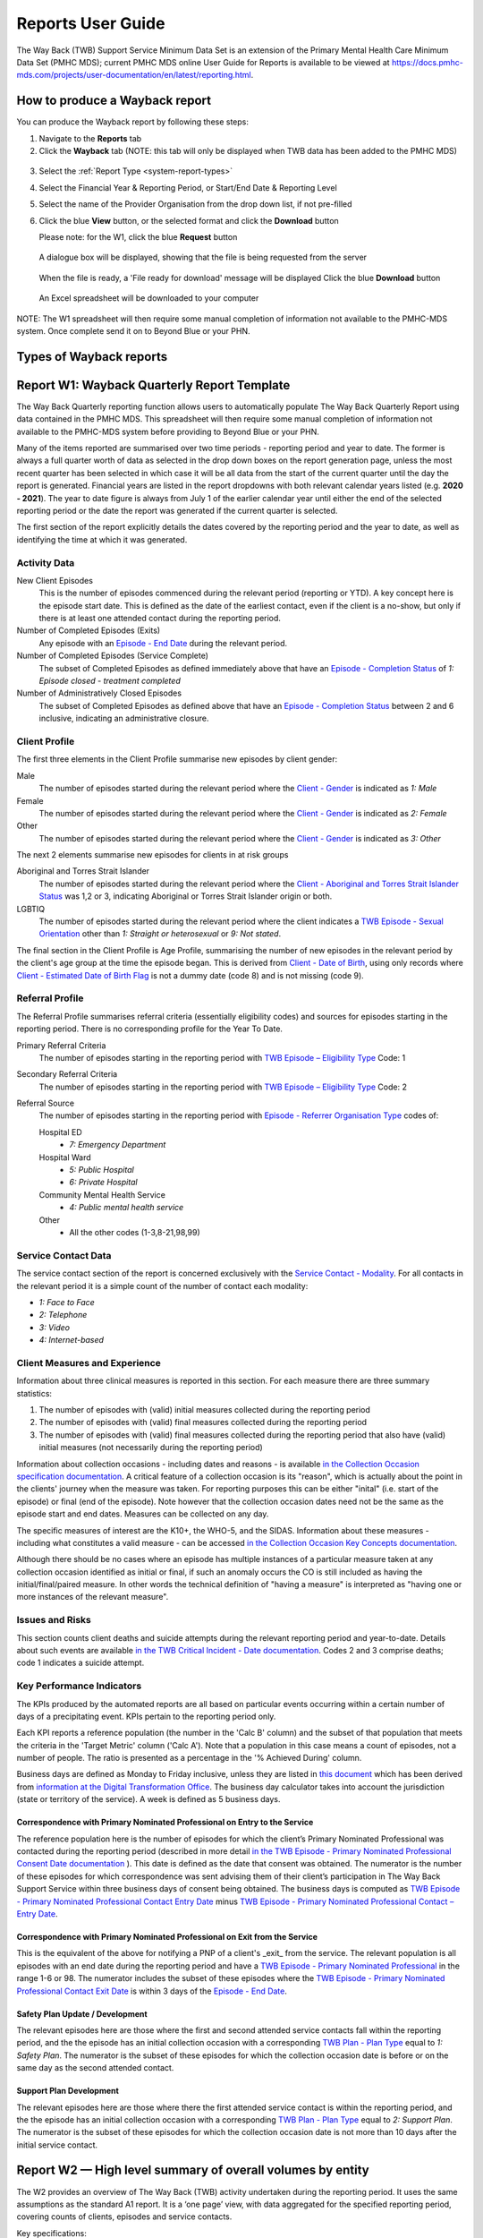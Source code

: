 .. _reports-user-docs:

Reports User Guide
==================

The Way Back (TWB) Support Service Minimum Data Set is an extension of the
Primary Mental Health Care Minimum Data Set (PMHC MDS);
current PMHC MDS online User Guide for Reports is available to be viewed at
https://docs.pmhc-mds.com/projects/user-documentation/en/latest/reporting.html.


.. _produce-system-report:

How to produce a Wayback report
^^^^^^^^^^^^^^^^^^^^^^^^^^^^^^^

You can produce the Wayback report by following these steps:

1. Navigate to the **Reports** tab
2. Click the **Wayback** tab (NOTE: this tab will only be displayed when TWB data has been added to the PMHC MDS)

.. figure:: screen-shots/reports-system.png
   :alt: Reports tab View

3. Select the :ref:`Report Type <system-report-types>`
4. Select the Financial Year & Reporting Period, or Start/End Date & Reporting Level
5. Select the name of the Provider Organisation from the drop down list, if not pre-filled
6. Click the blue **View** button, or the selected format and click the **Download** button

   Please note: for the W1, click the blue **Request** button

.. figure:: screen-shots/reports-system-completed.png
   :alt: Reports tab View

   A dialogue box will be displayed, showing that the file is being requested from the server

.. figure:: screen-shots/reports-message-requesting.png
   :alt: PMHC MDS File Selected

   When the file is ready, a 'File ready for download' message will be displayed
   Click the blue **Download** button

.. figure:: screen-shots/reports-message-download.png
   :alt: PMHC MDS File Selected

   An Excel spreadsheet will be downloaded to your computer

NOTE: The W1 spreadsheet will then require some manual completion of information
not available to the PMHC-MDS system. Once complete send it on to Beyond Blue or
your PHN.


.. _system-report-types:

Types of Wayback reports
^^^^^^^^^^^^^^^^^^^^^^^^

.. _category-w1:

Report W1: Wayback Quarterly Report Template
^^^^^^^^^^^^^^^^^^^^^^^^^^^^^^^^^^^^^^^^^^^^

The Way Back Quarterly reporting function allows users to automatically populate
The Way Back Quarterly Report using data contained in the PMHC MDS. This spreadsheet
will then require some manual completion of information not available to the
PMHC-MDS system before providing to Beyond Blue or your PHN.

Many of the items reported are summarised over two time periods - reporting
period and year to date. The former is always a full quarter worth of data
as selected in the drop down boxes on the report generation page, unless the
most recent quarter has been selected in which case it will be all data from
the start of the current quarter until the day the report is generated.
Financial years are listed in the report dropdowns with both relevant calendar
years listed (e.g. **2020 - 2021**). The year to date figure is always from
July 1 of the earlier calendar year until either the end of the selected
reporting period or the date the report was generated if the current quarter
is selected.

The first section of the report explicitly details the dates covered by the
reporting period and the year to date, as well as identifying the time at which
it was generated.

Activity Data
"""""""""""""

New Client Episodes
  This is the number of episodes commenced during the relevant period
  (reporting or YTD). A key concept here is the episode start date. This is
  defined as the date of the earliest contact, even if the client is a no-show,
  but only if there is at least one attended contact during the reporting period.

Number of Completed Episodes (Exits)
  Any episode with an
  `Episode - End Date <https://docs.pmhc-mds.com/projects/data-specification/en/v2/data-model-and-specifications.html#episode-end-date>`_
  during the relevant period.

Number of Completed Episodes (Service Complete)
  The subset of Completed Episodes as defined immediately above that have an
  `Episode - Completion Status <https://docs.pmhc-mds.com/projects/data-specification/en/latest/data-model-and-specifications.html#episode-completion-status>`_
  of  `1: Episode closed - treatment completed`

Number of Administratively Closed Episodes
  The subset of Completed Episodes as defined above that have an
  `Episode - Completion Status <https://docs.pmhc-mds.com/projects/data-specification/en/latest/data-model-and-specifications.html#episode-completion-status>`_
  between 2 and 6 inclusive, indicating an administrative closure.

Client Profile
""""""""""""""

The first three elements in the Client Profile summarise new episodes by client
gender:

Male
  The number of episodes started during the relevant period where the
  `Client - Gender <https://docs.pmhc-mds.com/projects/data-specification/en/latest/data-model-and-specifications.html#episode-completion-status>`_
  is indicated as `1: Male`

Female
  The number of episodes started during the relevant period where the
  `Client - Gender <https://docs.pmhc-mds.com/projects/data-specification/en/latest/data-model-and-specifications.html#episode-completion-status>`_
  is indicated as `2: Female`

Other
  The number of episodes started during the relevant period where the
  `Client - Gender <https://docs.pmhc-mds.com/projects/data-specification/en/latest/data-model-and-specifications.html#episode-completion-status>`_
  is indicated as `3: Other`

The next 2 elements summarise new episodes for clients in at risk groups

Aboriginal and Torres Strait Islander
  The number of episodes started during the relevant period where the
  `Client - Aboriginal and Torres Strait Islander Status <https://docs.pmhc-mds.com/projects/data-specification/en/latest/data-model-and-specifications.html#client-aboriginal-and-torres-strait-islander-status>`_
  was 1,2 or 3, indicating Aboriginal or Torres Strait Islander origin or both.

LGBTIQ
  The number of episodes started during the relevant period where the client
  indicates a `TWB Episode - Sexual Orientation <https://docs.pmhc-mds.com/projects/data-specification-wayback/en/v3/data-specification/data-model-and-specifications.html#twb-episode-sexual-orientation>`_
  other than `1: Straight or heterosexual` or `9: Not stated`.

The final section in the Client Profile is Age Profile, summarising the number
of new episodes in the relevant period by the client's age group at the time
the episode began. This is derived from `Client - Date of Birth <https://docs.pmhc-mds.com/projects/data-specification/en/latest/data-model-and-specifications.html#client-date-of-birth>`_,
using only records where `Client - Estimated Date of Birth Flag <https://docs.pmhc-mds.com/projects/data-specification/en/latest/data-model-and-specifications.html#client-estimated-date-of-birth-flag>`_
is not a dummy date (code 8) and is not missing (code 9).

Referral Profile
""""""""""""""""

The Referral Profile summarises referral criteria (essentially eligibility
codes) and sources for episodes starting in the reporting period. There is
no corresponding profile for the Year To Date.

Primary Referral Criteria
  The number of episodes starting in the reporting period with
  `TWB Episode – Eligibility Type <https://docs.pmhc-mds.com/projects/data-specification-wayback/en/v3/data-specification/data-model-and-specifications.html#twb-episode-eligibility-type>`_
  Code: 1

Secondary Referral Criteria
  The number of episodes starting in the reporting period with
  `TWB Episode – Eligibility Type <https://docs.pmhc-mds.com/projects/data-specification-wayback/en/v3/data-specification/data-model-and-specifications.html#twb-episode-eligibility-type>`_
  Code: 2

Referral Source
  The number of episodes starting in the reporting period with
  `Episode - Referrer Organisation Type <https://docs.pmhc-mds.com/projects/data-specification/en/v2/data-model-and-specifications.html#episode-referrer-organisation-type>`_
  codes of:

  Hospital ED
    * `7: Emergency Department`

  Hospital Ward
    * `5: Public Hospital`
    * `6: Private Hospital`

  Community Mental Health Service
    * `4: Public mental health service`

  Other
    * All the other codes (1-3,8-21,98,99)

Service Contact Data
""""""""""""""""""""

The service contact section of the report is concerned exclusively with the
`Service Contact - Modality <https://docs.pmhc-mds.com/projects/data-specification/en/latest/data-model-and-specifications.html#service-contact-modality)>`_.
For all contacts in the relevant period it is a simple count of the number of
contact each modality:

* `1: Face to Face`
* `2: Telephone`
* `3: Video`
* `4: Internet-based`

Client Measures and Experience
""""""""""""""""""""""""""""""

Information about three clinical measures is reported in this section. For each
measure there are three summary statistics:

1. The number of episodes with (valid) initial measures collected during the
   reporting period
2. The number of episodes with (valid) final measures collected during the
   reporting period
3. The number of episodes with (valid) final measures collected during the
   reporting period that also have (valid) initial measures (not necessarily
   during the reporting period)

Information about collection occasions - including dates and reasons - is
available `in the Collection Occasion specification documentation <https://docs.pmhc-mds.com/projects/data-specification-wayback/en/v3/data-specification/data-model-and-specifications.html#collection-occasion>`_.
A critical feature of a collection occasion is its "reason", which is actually
about the point in the clients' journey when the measure was taken. For
reporting purposes this can be either "inital" (i.e. start of the episode) or
final (end of the episode). Note however that the collection occasion dates
need not be the same as the episode start and end dates. Measures can be
collected on any day.

The specific measures of interest are the K10+, the WHO-5, and the SIDAS.
Information about these measures - including what constitutes a valid measure
- can be accessed `in the Collection Occasion Key Concepts documentation <https://docs.pmhc-mds.com/projects/data-specification-wayback/en/v3/data-specification/key-concepts.html#collection-occasion>`_.

Although there should be no cases where an episode has multiple instances of
a particular measure taken at any collection occasion identified as initial
or final, if such an anomaly occurs the CO is still included as having the
initial/final/paired measure. In other words the technical definition of
"having a measure" is interpreted as "having one or more instances of the
relevant measure".

Issues and Risks
""""""""""""""""

This section counts client deaths and suicide attempts during the relevant
reporting period and year-to-date. Details about such events are available
`in the TWB Critical Incident - Date documentation <https://docs.pmhc-mds.com/projects/data-specification-wayback/en/v3/data-specification/data-model-and-specifications.html?highlight=critical%20incidents#twb-critical-incident-type>`_.
Codes 2 and 3 comprise deaths; code 1 indicates a suicide attempt.

Key Performance Indicators
""""""""""""""""""""""""""

The KPIs produced by the automated reports are all based on particular events
occurring within a certain number of days of a precipitating event. KPIs
pertain to the reporting period only.

Each KPI reports a reference population (the number in the 'Calc B' column)
and the subset of that population that meets the criteria in the 'Target Metric'
column ('Calc A'). Note that a population in this case means a count of
episodes, not a number of people.  The ratio is presented as a percentage
in the '% Achieved During' column.

Business days are defined as Monday to Friday inclusive, unless they are
listed in `this document <http://public_holidays.csv>`_ which has been derived
from `information at the Digital Transformation Office <https://data.gov.au/dataset/ds-dga-b1bc6077-dadd-4f61-9f8c-002ab2cdff10/details?q=>`_.
The business day calculator takes into account the jurisdiction (state or
territory of the service). A week is defined as 5 business days.

Correspondence with Primary Nominated Professional on Entry to the Service
--------------------------------------------------------------------------

The reference population here is the number of episodes for which the client’s
Primary Nominated Professional was contacted during the reporting period
(described in more detail
`in the TWB Episode - Primary Nominated Professional Consent Date documentation <https://docs.pmhc-mds.com/projects/data-specification-wayback/en/v3/data-specification/data-model-and-specifications.html#twb-episode-primary-nominated-professional-consent-date>`_ ).
This date is defined as the date that consent was obtained. The numerator is
the number of these episodes for which correspondence was sent advising them
of their client’s participation in The Way Back Support Service within three
business days of consent being obtained. The business days is computed as
`TWB Episode - Primary Nominated Professional Contact Entry Date <https://docs.pmhc-mds.com/projects/data-specification-wayback/en/v3/data-specification/data-model-and-specifications.html#twb-episode-primary-nominated-professional-contact-entry-date>`_
minus
`TWB Episode - Primary Nominated Professional Contact – Entry Date <https://docs.pmhc-mds.com/projects/data-specification-wayback/en/v3/data-specification/data-model-and-specifications.html#twb-episode-primary-nominated-professional-consent-date>`_.

Correspondence with Primary Nominated Professional on Exit from the Service
---------------------------------------------------------------------------

This is the equivalent of the above for notifying a PNP of a client's _exit_
from the service. The relevant population is all episodes with an end date
during the reporting period and have a
`TWB Episode - Primary Nominated Professional <https://docs.pmhc-mds.com/projects/data-specification-wayback/en/v3/data-specification/data-model-and-specifications.html#twb-episode-primary-nominated-professional>`_
in the range 1-6 or 98. The numerator includes the subset of these episodes
where the
`TWB Episode - Primary Nominated Professional Contact Exit Date <https://docs.pmhc-mds.com/projects/data-specification-wayback/en/v3/data-specification/data-model-and-specifications.html#twb-episode-primary-nominated-professional-contact-exit-date>`_
is within 3 days of the
`Episode - End Date <https://docs.pmhc-mds.com/projects/data-specification/en/v2/data-model-and-specifications.html#episode-end-date>`_.

Safety Plan Update / Development
--------------------------------

The relevant episodes here are those where the first and second attended
service contacts fall within the reporting period, and the the episode has an
initial collection occasion with a corresponding
`TWB Plan - Plan Type <https://docs.pmhc-mds.com/projects/data-specification-wayback/en/v3/data-specification/data-model-and-specifications.html#twb-plan-plan-type>`_
equal to `1: Safety Plan`. The numerator is the subset of these episodes for
which the collection occasion date is before or on the same day as the second
attended contact.

Support Plan Development
------------------------

The relevant episodes here are those where there the first attended service
contact is within the reporting period, and the the episode has an initial
collection occasion with a corresponding
`TWB Plan - Plan Type <https://docs.pmhc-mds.com/projects/data-specification-wayback/en/v3/data-specification/data-model-and-specifications.html#twb-plan-plan-type>`_
equal to `2: Support Plan`. The numerator is the subset of these episodes for
which the collection occasion date is not more than 10 days after the initial
service contact.

.. _category-w2:

Report W2 — High level summary of overall volumes by entity
^^^^^^^^^^^^^^^^^^^^^^^^^^^^^^^^^^^^^^^^^^^^^^^^^^^^^^^^^^^

The W2 provides an overview of The Way Back (TWB) activity undertaken during the reporting period. It uses the same assumptions as the standard A1 report. It is a ‘one page’ view, with data aggregated for the specified reporting period, covering counts of clients, episodes and service contacts.

Key specifications:

* Data in this report is all associated with an Active TWB Episode, as shown in the 'Active Episodes' column counts. This means the episode must appear in the :ref:`TWB Episode table <data-model>`, and must have an Active Contact during the reporting period. A !`wayback` tag on the main episode table is NOT sufficient for the episode to be included in this report.
* The 'Active Contacts' column counts all the `Attended Service Contacts <https://docs.pmhc-mds.com/projects/data-specification/en/v2/data-model-and-specifications.html#attended-service-contact`_ (i.e. non-no show) that occurred during the reporting period that were associated with an Active TWB Episode.
* The 'Active Clients' column counts the number of unique clients who were the recipient of services delivered as part of an Active TWB Episode.

.. _category-w3:

Report W3 - Data Quality Report: Missing TWB Episode data
^^^^^^^^^^^^^^^^^^^^^^^^^^^^^^^^^^^^^^^^^^^^^^^^^^^^^^^^^

The W3 is a summary The Way Back (TWB) format report that provides a simple listing of missing/invalid data rates for relevant TWB Episode data elements. It is analogous to the `standard A4 report <https://docs.pmhc-mds.com/projects/user-documentation/en/latest/reporting.html#a4-data-quality-report-missing-and-invalid-episode-data>`_ that deals with the standard PMHC Episode elements with missing data.

Key specifications:

* As for the W2, data in this report is all associated with an Active TWB Episode; however, for this report there is slightly tighter criteria regarding what it means to be active. Rather than the usual one or more `Attended Service Contact <https://docs.pmhc-mds.com/projects/data-specification/en/v2/data-model-and-specifications.html#attended-service-contact`_ during the reporting period, for the W3 and W4, there must be at least TWO such contacts (i.e. non-no shows) during the reporting period). The episode must appear in the :ref:`TWB Episode table <data-model>`. This number is reported in the column labelled 'Number of active episodes in period'.
* The 'Number of active episodes with missing data' column counts, separately for each of the TWB Episode record elements, how many episodes have the pertinent missing value code. For the elements "Method of Suicide Attempt" and "Primary Nominated Professional", 'Other' (code 98) is counted as a missing value as well as 'Not stated/Inadequately described' (code 99).
* The '% Missing Data' column is a simple percentage of the active episodes that have missing data, calculated from the preceding two columns.


.. _category-w4:

Report W4 - Data Quality Report: Missing TWB Needs Identification and Recommendation Outs
^^^^^^^^^^^^^^^^^^^^^^^^^^^^^^^^^^^^^^^^^^^^^^^^^^^^^^^^^^^^^^^^^^^^^^^^^^^^^^^^^^^^^^^^^

The W4 is a summary The Way Back (TWB) format report that provides a simple listing of missing/invalid data rates for relevant TWB Needs Identification and TWB Recommendation Outs data elements. It does the same job for these elements as the W3 does for TWB Episode data elements, and uses the same assumptions.
Key specifications:

* As for the W2, data in this report is all associated with an Active TWB Episode; however, for this report there is slightly tighter criteria regarding what it means to be active. Rather than the usual one or more `Attended Service Contact <https://docs.pmhc-mds.com/projects/data-specification/en/v2/data-model-and-specifications.html#attended-service-contact`_ during the reporting period, for the W3 and W4, there must be at least TWO such contacts (i.e. non-no shows) during the reporting period). The episode must appear in the :ref:`TWB Episode table <data-model>`. This number is reported in the column labelled 'Number of active episodes in period'.
* The 'Number of active episodes with missing data' column counts, separately for each of the TWB Episode record elements, how many episodes have the pertinent missing value code. For both elements "Needs Identification" and "Recommendation Out", 'Other' (code 98) is counted as a missing value as well as 'Not stated/Inadequately described' (code 99).
* The '% Missing Data' column is a simple percentage of the active episodes that have missing data, calculated from the preceding two columns.
